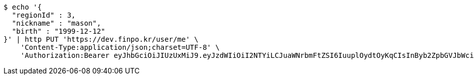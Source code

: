[source,bash]
----
$ echo '{
  "regionId" : 3,
  "nickname" : "mason",
  "birth" : "1999-12-12"
}' | http PUT 'https://dev.finpo.kr/user/me' \
    'Content-Type:application/json;charset=UTF-8' \
    'Authorization:Bearer eyJhbGciOiJIUzUxMiJ9.eyJzdWIiOiI2NTYiLCJuaWNrbmFtZSI6IuuplOydtOyKqCIsInByb2ZpbGVJbWciOiJodHRwOi8vbG9jYWxob3N0OjgwODAvdXBsb2FkL3Byb2ZpbGUvNDI4Nzk1ODMtODgzMy00NmFlLTg1Y2QtYTNkMzAwMWRhZDZhLmpwZWciLCJkZWZhdWx0UmVnaW9uIjp7ImlkIjoxNCwibmFtZSI6IuuniO2PrCIsImRlcHRoIjoyLCJwYXJlbnQiOnsiaWQiOjAsIm5hbWUiOiLshJzsmrgiLCJkZXB0aCI6MSwicGFyZW50IjpudWxsfX0sIm9BdXRoVHlwZSI6IktBS0FPIiwiYXV0aCI6IlJPTEVfVVNFUiIsImV4cCI6MTY1NDYxNjc1N30._4ZWnSvlfvo9qFKbOxi-04jugvnLvwW9c0vz9JNXcILy-zHapxs11BFiUSeyDJ2kKtYYFHaTYIHUijXqDFI5NQ'
----